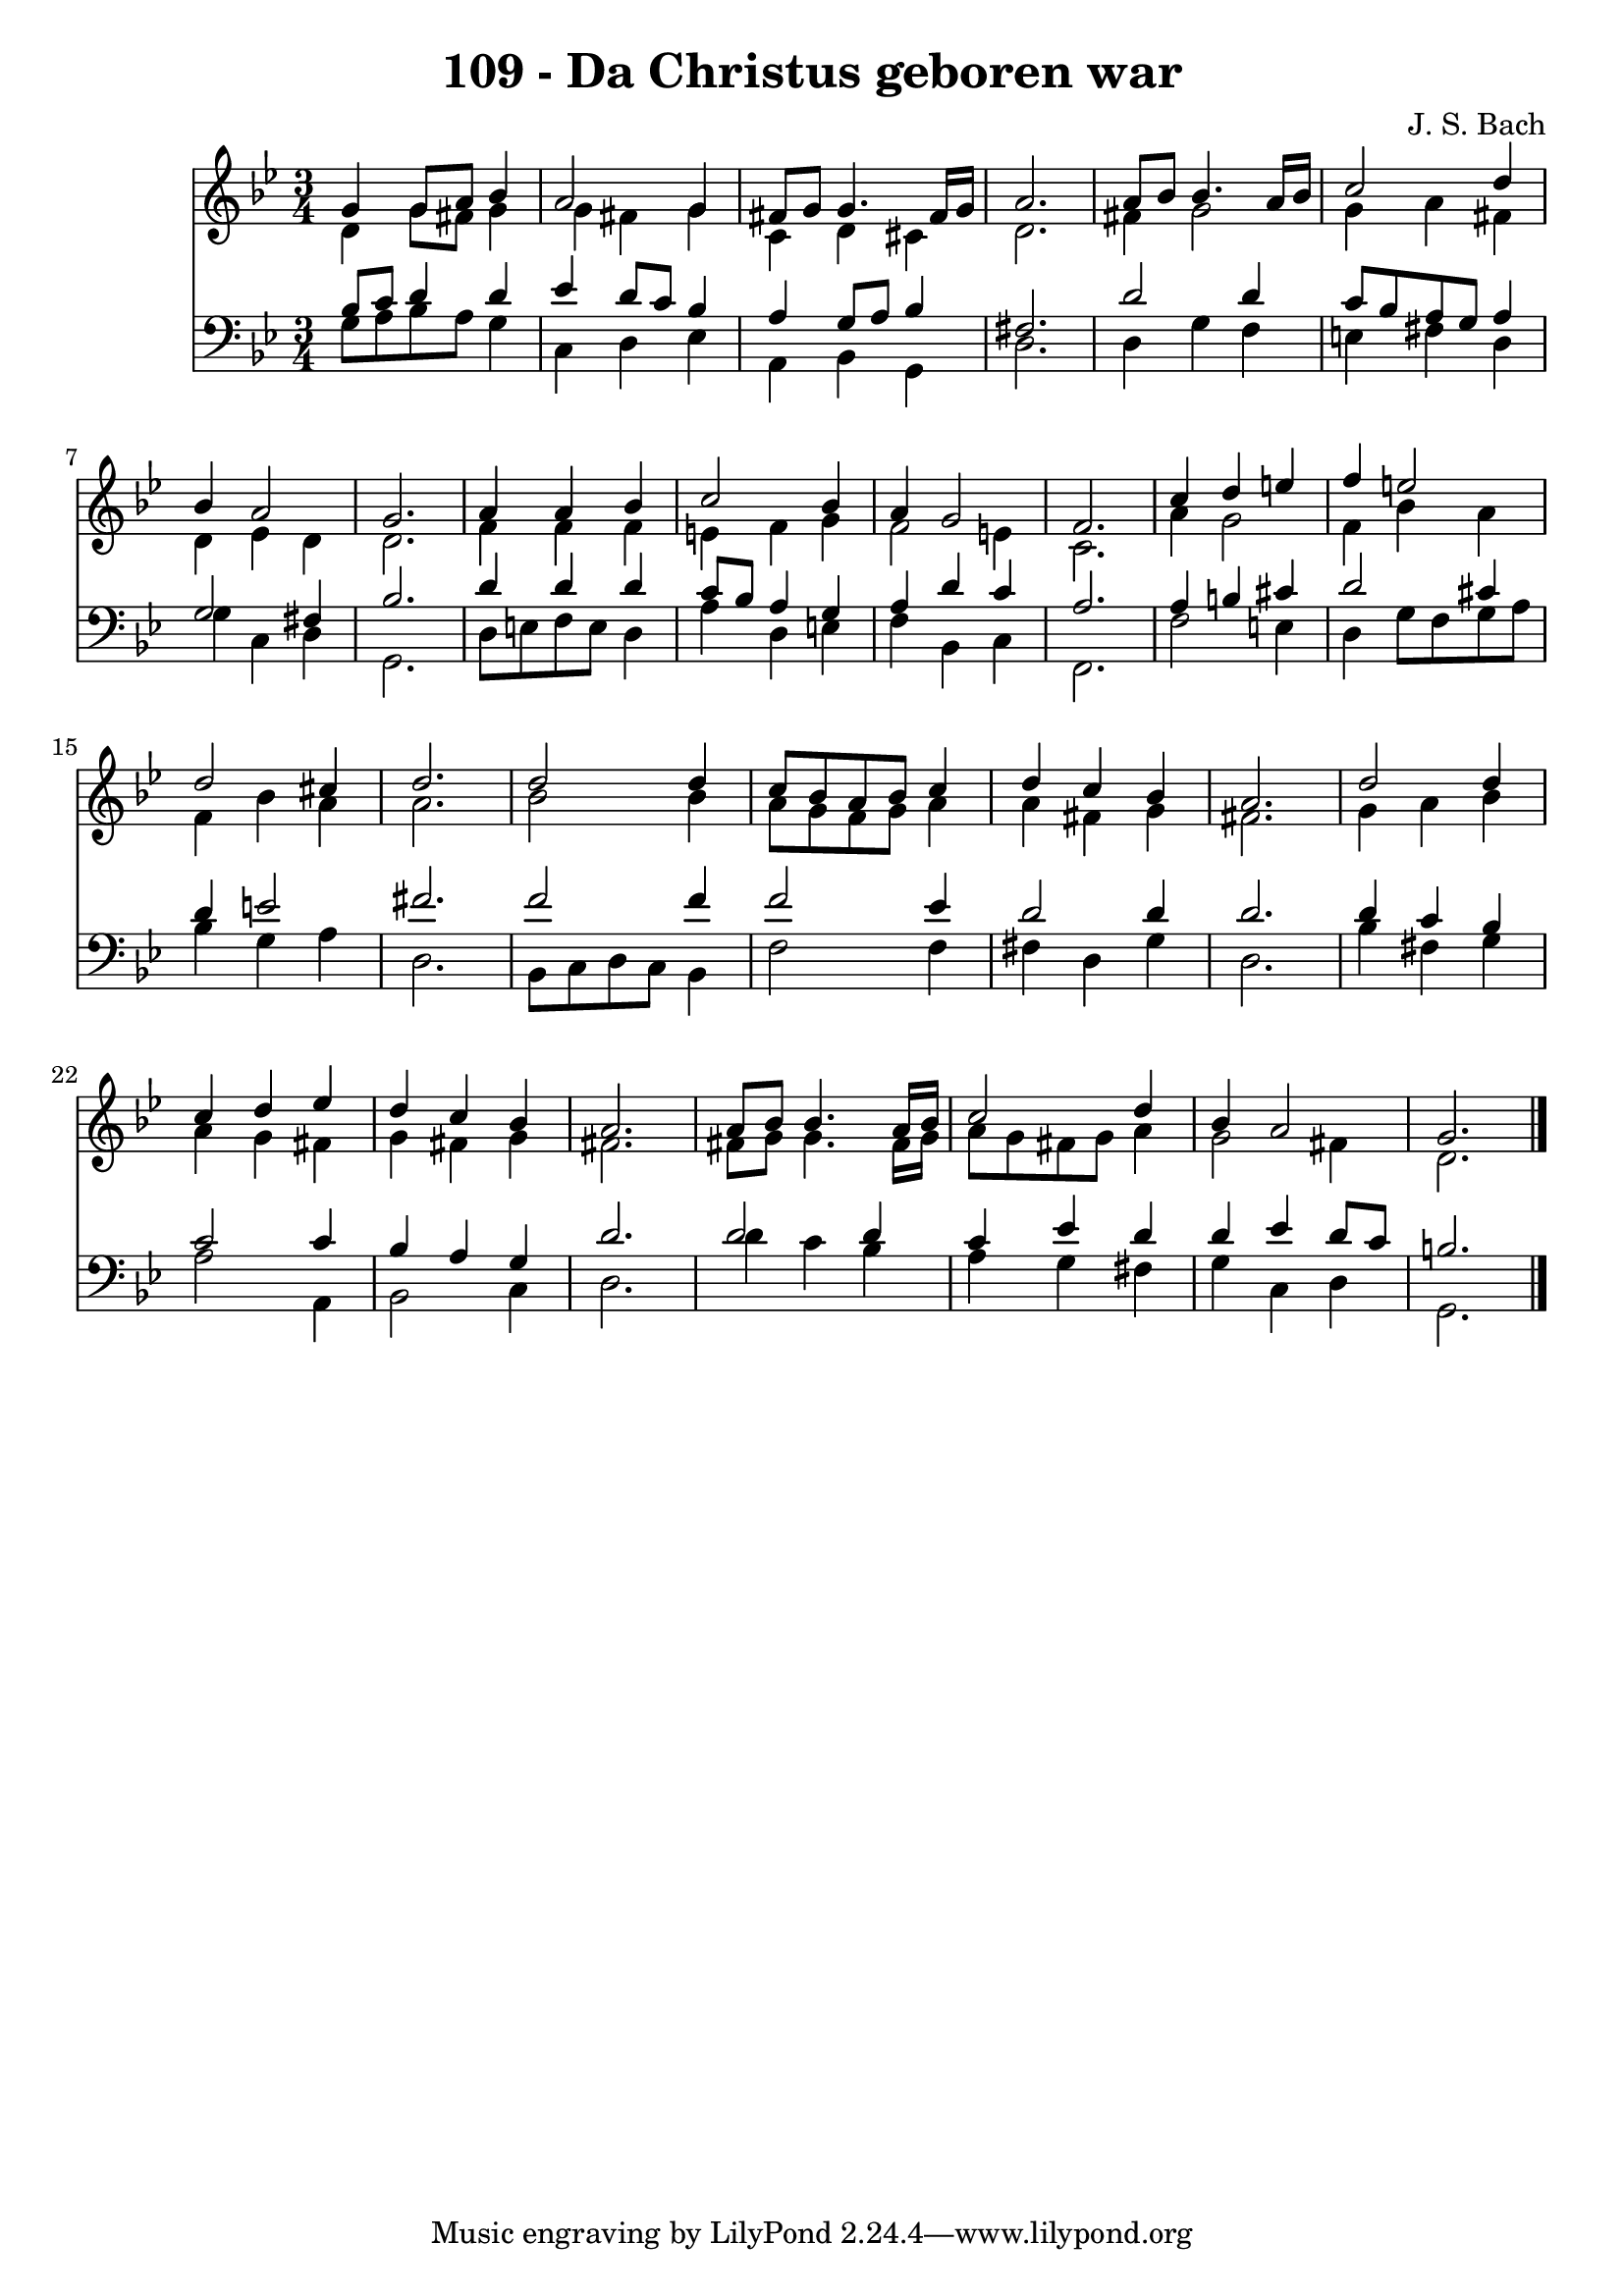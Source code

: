 \version "2.10.33"

\header {
  title = "109 - Da Christus geboren war"
  composer = "J. S. Bach"
}


global = {
  \time 3/4
  \key g \minor
}


soprano = \relative c'' {
  g4 g8 a8 bes4 
  a2 g4 
  fis8 g8 g4. fis16 g16 
  a2. 
  a8 bes8 bes4. a16 bes16   %5
  c2 d4 
  bes4 a2 
  g2. 
  a4 a4 bes4 
  c2 bes4   %10
  a4 g2 
  f2. 
  c'4 d4 e4 
  f4 e2 
  d2 cis4   %15
  d2. 
  d2 d4 
  c8 bes8 a8 bes8 c4 
  d4 c4 bes4 
  a2.   %20
  d2 d4 
  c4 d4 ees4 
  d4 c4 bes4 
  a2. 
  a8 bes8 bes4. a16 bes16   %25
  c2 d4 
  bes4 a2 
  g2. 
  
}

alto = \relative c' {
  d4 g8 fis8 g4 
  g4 fis4 g4 
  c,4 d4 cis4 
  d2. 
  fis4 g2   %5
  g4 a4 fis4 
  d4 ees4 d4 
  d2. 
  f4 f4 f4 
  e4 f4 g4   %10
  f2 e4 
  c2. 
  a'4 g2 
  f4 bes4 a4 
  f4 bes4 a4   %15
  a2. 
  bes2 bes4 
  a8 g8 f8 g8 a4 
  a4 fis4 g4 
  fis2.   %20
  g4 a4 bes4 
  a4 g4 fis4 
  g4 fis4 g4 
  fis2. 
  fis8 g8 g4. fis16 g16   %25
  a8 g8 fis8 g8 a4 
  g2 fis4 
  d2. 
  
}

tenor = \relative c' {
  bes8 c8 d4 d4 
  ees4 d8 c8 bes4 
  a4 g8 a8 bes4 
  fis2. 
  d'2 d4   %5
  c8 bes8 a8 g8 a4 
  g2 fis4 
  bes2. 
  d4 d4 d4 
  c8 bes8 a4 g4   %10
  a4 d4 c4 
  a2. 
  a4 b4 cis4 
  d2 cis4 
  d4 e2   %15
  fis2. 
  f2 f4 
  f2 ees4 
  d2 d4 
  d2.   %20
  d4 c4 bes4 
  c2 c4 
  bes4 a4 g4 
  d'2. 
  d2 d4   %25
  c4 ees4 d4 
  d4 ees4 d8 c8 
  b2. 
  
}

baixo = \relative c' {
  g8 a8 bes8 a8 g4 
  c,4 d4 ees4 
  a,4 bes4 g4 
  d'2. 
  d4 g4 f4   %5
  e4 fis4 d4 
  g4 c,4 d4 
  g,2. 
  d'8 e8 f8 e8 d4 
  a'4 d,4 e4   %10
  f4 bes,4 c4 
  f,2. 
  f'2 e4 
  d4 g8 f8 g8 a8 
  bes4 g4 a4   %15
  d,2. 
  bes8 c8 d8 c8 bes4 
  f'2 f4 
  fis4 d4 g4 
  d2.   %20
  bes'4 fis4 g4 
  a2 a,4 
  bes2 c4 
  d2. 
  d'4 c4 bes4   %25
  a4 g4 fis4 
  g4 c,4 d4 
  g,2. 
  
}

\score {
  <<
    \new Staff {
      <<
        \global
        \new Voice = "1" { \voiceOne \soprano }
        \new Voice = "2" { \voiceTwo \alto }
      >>
    }
    \new Staff {
      <<
        \global
        \clef "bass"
        \new Voice = "1" {\voiceOne \tenor }
        \new Voice = "2" { \voiceTwo \baixo \bar "|."}
      >>
    }
  >>
}